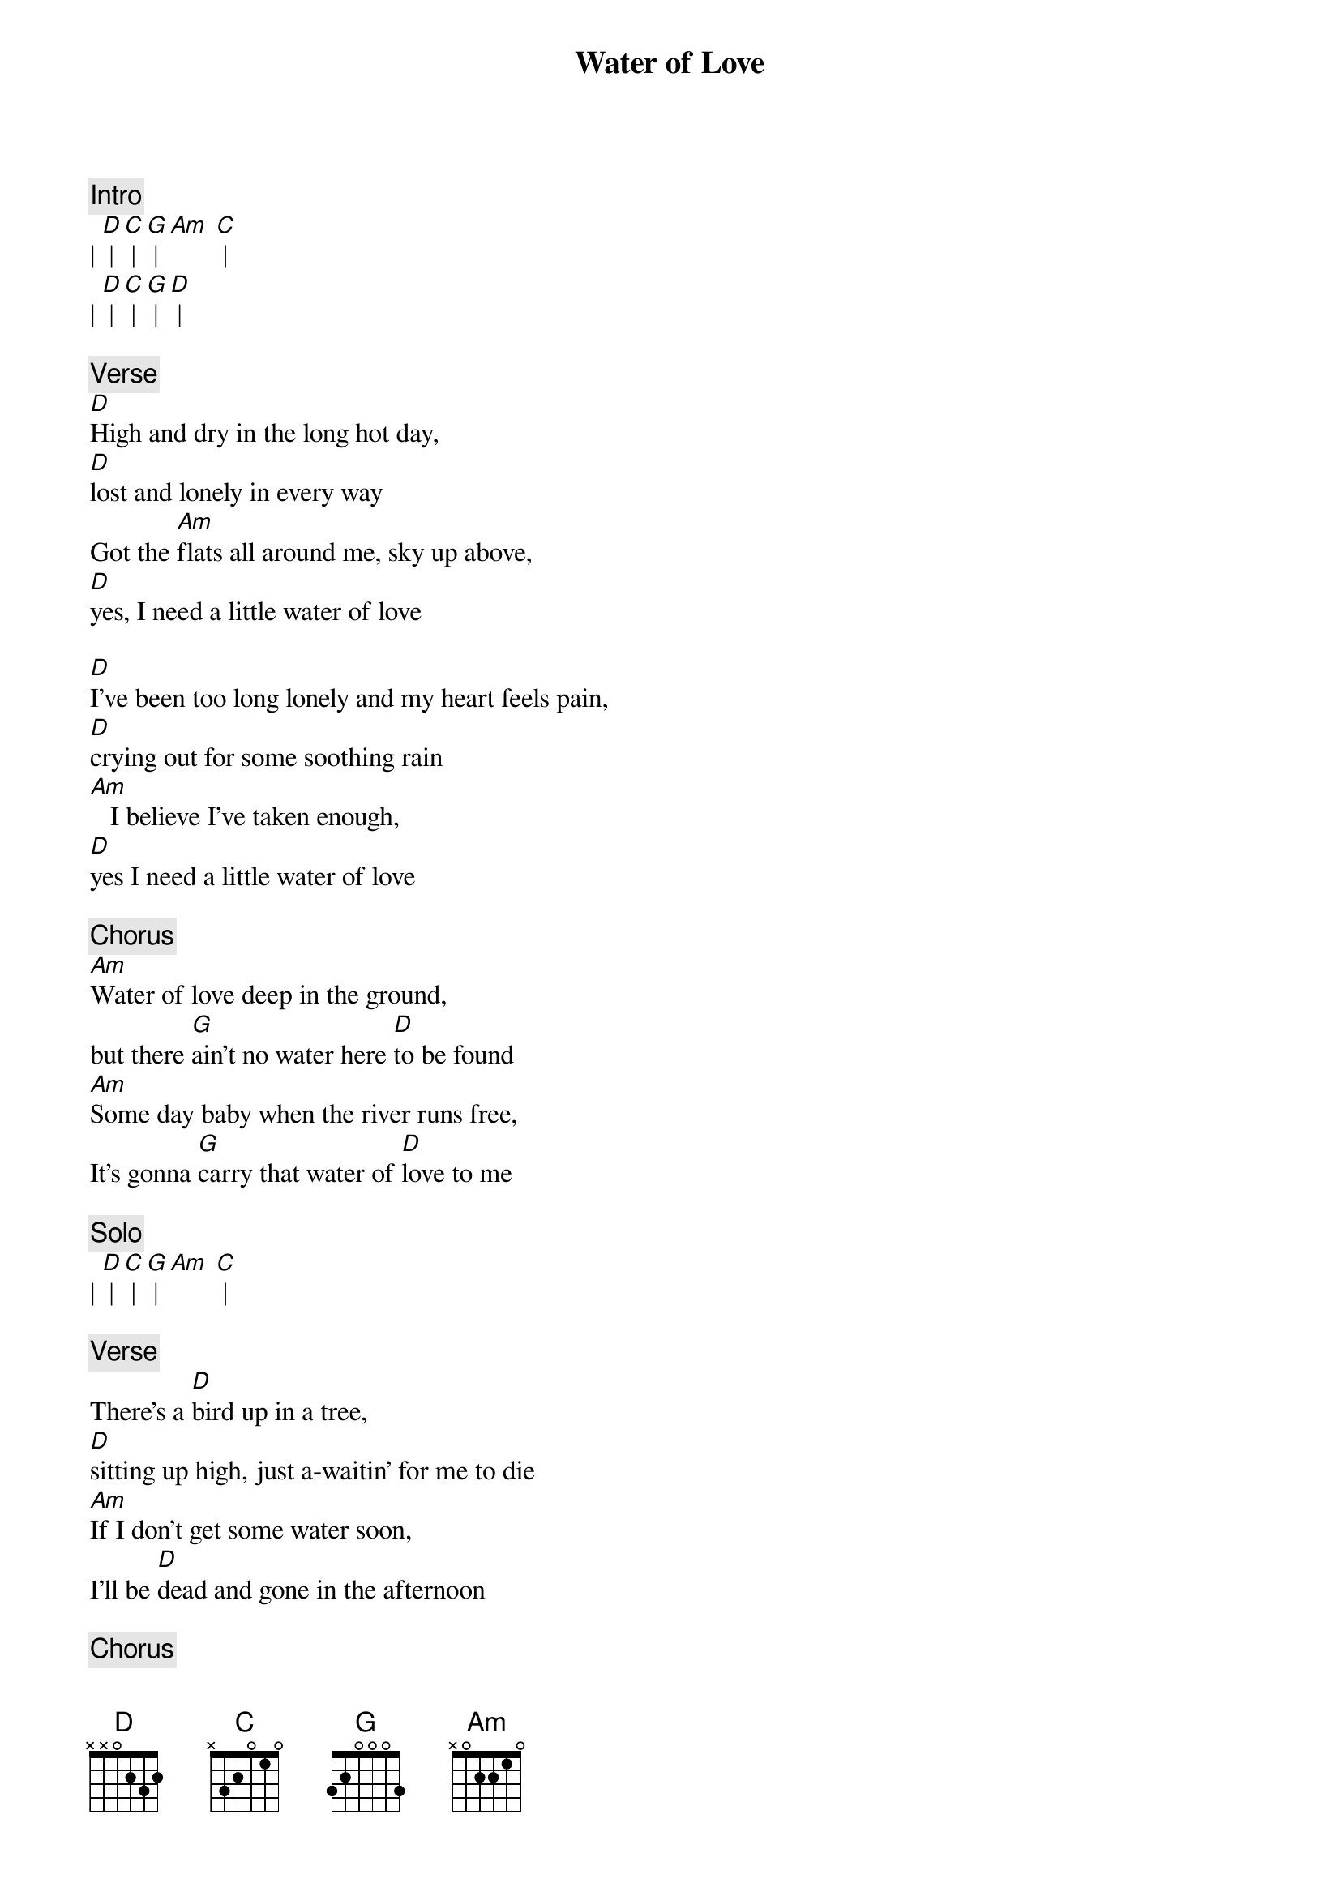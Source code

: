 {title: Water of Love}
{artist: Dire Straits}

{c: Intro}
| [D] | [C] | [G] | [Am] [C] |
| [D] | [C] | [G] | [D] |

{c: Verse}
[D]High and dry in the long hot day,
[D]lost and lonely in every way
Got the [Am]flats all around me, sky up above,
[D]yes, I need a little water of love
 
[D]I've been too long lonely and my heart feels pain,
[D]crying out for some soothing rain
[Am]   I believe I've taken enough,
[D]yes I need a little water of love

{c: Chorus}
[Am]Water of love deep in the ground,
but there [G]ain't no water here [D]to be found
[Am]Some day baby when the river runs free,
It's gonna [G]carry that water of [D]love to me

{c: Solo}
| [D] | [C] | [G] | [Am] [C] |

{c: Verse}
There's a [D]bird up in a tree,
[D]sitting up high, just a-waitin' for me to die
[Am]If I don't get some water soon,
I'll be [D]dead and gone in the afternoon

{c: Chorus}
[Am]Water of love deep in the ground,
but there [G]ain't no water here [D]to be found
[Am]Some day baby when the river runs free,
It's gonna [G]carry that water of [D]love to me

{c: Solo}
| [D] | [C] | [G] | [Am] [C] |

{c: Verse}
[D]Once I had a woman I could call my own,
[D]Once I had a woman, now my woman she gone
[Am]Once there was a river, now there's a stone
[D]  You know it's evil when you're living alone

{c: Chorus}
[Am]Water of love deep in the ground,
but there [G]ain't no water here [D]to be found
[Am]Some day baby when the river runs free,
It's gonna [G]carry that water of [D]love to me
Carry that [Am]water of love deep in the ground,
but there [G]ain't no water here [D]to be found
[Am]Some day baby when the river runs free,
It's gonna [G]carry that water of [D]love to me

{c: Outro}
| [D] | [C] | [G] | [Am] [C (x 3 or whatever)] |
